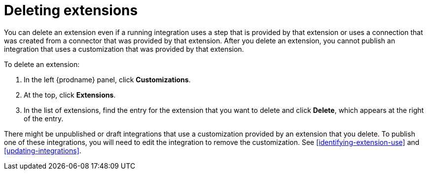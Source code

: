 [id='deleting-extensions']
= Deleting extensions

You can delete an extension even if a running integration uses a step that is
provided by that extension or uses a connection that was created from a 
connector that was 
provided by that extension. After you delete an extension, you cannot 
publish an integration that uses a customization that was provided by
that extension. 

To delete an extension:

. In the left {prodname} panel, click *Customizations*.                         
                            
. At the top, click *Extensions*.                         
                            
. In the list of extensions, find the entry for the extension that 
you want to delete and click *Delete*, which appears at the right of the 
entry. 

There might be unpublished or draft integrations that use a customization 
provided by an extension that you delete. 
To publish one of these integrations, you will need to edit the
integration to remove the customization. 
See <<identifying-extension-use>> and <<updating-integrations>>. 
